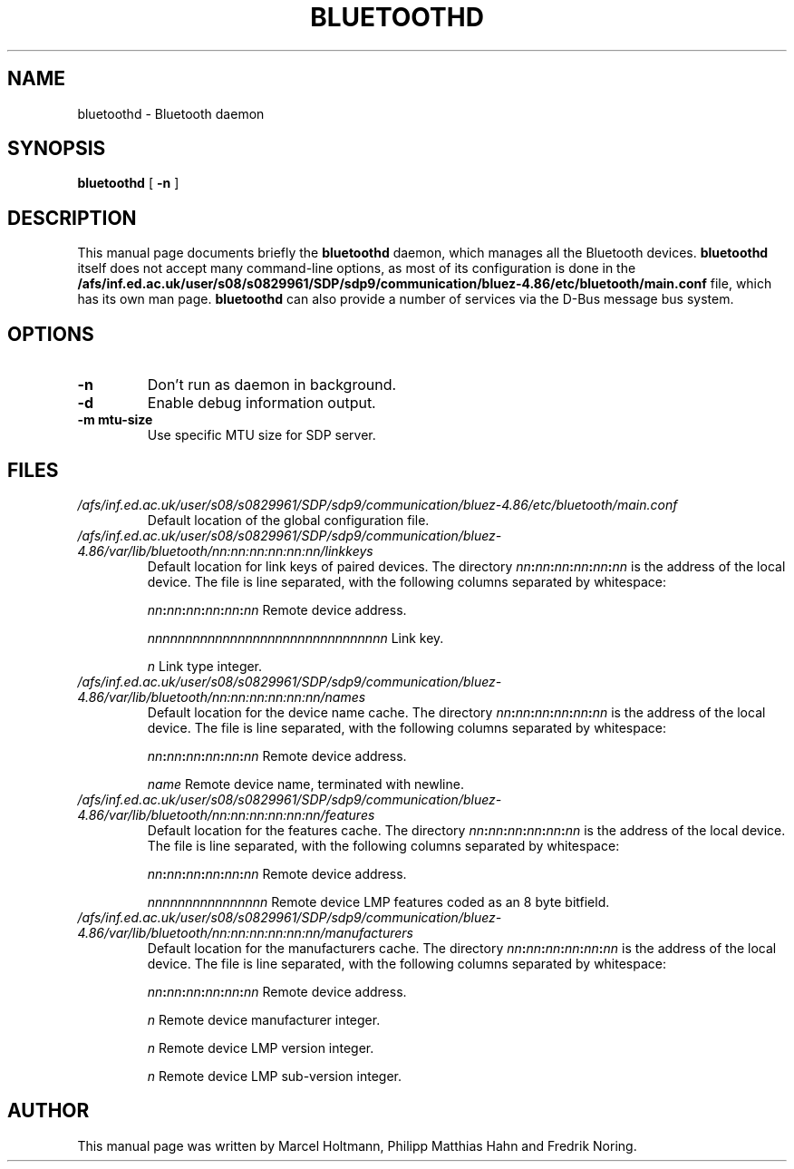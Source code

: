 .\"
.TH "BLUETOOTHD" "8" "March 2004" "Bluetooth daemon" "System management commands"
.SH "NAME"
bluetoothd \- Bluetooth daemon

.SH "SYNOPSIS"
.B bluetoothd
[
.B \-n
]

.SH "DESCRIPTION"
This manual page documents briefly the
.B bluetoothd
daemon, which manages all the Bluetooth devices.
.B bluetoothd
itself does not accept many command\-line options, as most of its
configuration is done in the
.B /afs/inf.ed.ac.uk/user/s08/s0829961/SDP/sdp9/communication/bluez-4.86/etc/bluetooth/main.conf
file, which has its own man page.
.B bluetoothd
can also provide a number of services via the D-Bus message bus
system.
.SH "OPTIONS"
.TP
.BI \-n
Don't run as daemon in background.
.TP
.BI \-d
Enable debug information output.
.TP
.BI \-m\ mtu\-size
Use specific MTU size for SDP server.

.SH "FILES"
.TP
.I /afs/inf.ed.ac.uk/user/s08/s0829961/SDP/sdp9/communication/bluez-4.86/etc/bluetooth/main.conf
Default location of the global configuration file.

.TP
.I /afs/inf.ed.ac.uk/user/s08/s0829961/SDP/sdp9/communication/bluez-4.86/var/lib/bluetooth/nn:nn:nn:nn:nn:nn/linkkeys
Default location for link keys of paired devices. The directory
\fInn\fP\fB:\fP\fInn\fP\fB:\fP\fInn\fP\fB:\fP\fInn\fP\fB:\fP\fInn\fP\fB:\fP\fInn\fP
is the address of the local device. The file is line separated, with
the following columns separated by whitespace:

\fInn\fP\fB:\fP\fInn\fP\fB:\fP\fInn\fP\fB:\fP\fInn\fP\fB:\fP\fInn\fP\fB:\fP\fInn\fP Remote device address.

\fInnnnnnnnnnnnnnnnnnnnnnnnnnnnnnnn\fP Link key.

\fIn\fP Link type integer.

.TP
.I /afs/inf.ed.ac.uk/user/s08/s0829961/SDP/sdp9/communication/bluez-4.86/var/lib/bluetooth/nn:nn:nn:nn:nn:nn/names
Default location for the device name cache. The directory
\fInn\fP\fB:\fP\fInn\fP\fB:\fP\fInn\fP\fB:\fP\fInn\fP\fB:\fP\fInn\fP\fB:\fP\fInn\fP
is the address of the local device. The file is line separated, with
the following columns separated by whitespace:

\fInn\fP\fB:\fP\fInn\fP\fB:\fP\fInn\fP\fB:\fP\fInn\fP\fB:\fP\fInn\fP\fB:\fP\fInn\fP Remote device address.

\fIname\fP Remote device name, terminated with newline.

.TP
.I /afs/inf.ed.ac.uk/user/s08/s0829961/SDP/sdp9/communication/bluez-4.86/var/lib/bluetooth/nn:nn:nn:nn:nn:nn/features
Default location for the features cache. The directory
\fInn\fP\fB:\fP\fInn\fP\fB:\fP\fInn\fP\fB:\fP\fInn\fP\fB:\fP\fInn\fP\fB:\fP\fInn\fP
is the address of the local device. The file is line separated, with
the following columns separated by whitespace:

\fInn\fP\fB:\fP\fInn\fP\fB:\fP\fInn\fP\fB:\fP\fInn\fP\fB:\fP\fInn\fP\fB:\fP\fInn\fP Remote device address.

\fInnnnnnnnnnnnnnnn\fP Remote device LMP features coded as an 8 byte bitfield.

.TP
.I /afs/inf.ed.ac.uk/user/s08/s0829961/SDP/sdp9/communication/bluez-4.86/var/lib/bluetooth/nn:nn:nn:nn:nn:nn/manufacturers
Default location for the manufacturers cache. The directory
\fInn\fP\fB:\fP\fInn\fP\fB:\fP\fInn\fP\fB:\fP\fInn\fP\fB:\fP\fInn\fP\fB:\fP\fInn\fP
is the address of the local device. The file is line separated, with
the following columns separated by whitespace:

\fInn\fP\fB:\fP\fInn\fP\fB:\fP\fInn\fP\fB:\fP\fInn\fP\fB:\fP\fInn\fP\fB:\fP\fInn\fP Remote device address.

\fIn\fP Remote device manufacturer integer.

\fIn\fP Remote device LMP version integer.

\fIn\fP Remote device LMP sub-version integer.

.SH "AUTHOR"
This manual page was written by Marcel Holtmann, Philipp Matthias Hahn and Fredrik Noring.
